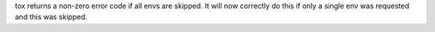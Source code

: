 tox returns a non-zero error code if all envs are skipped. It will now correctly do this if only a single env was
requested and this was skipped.
